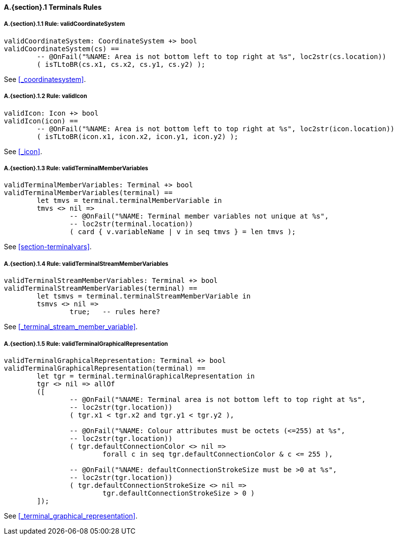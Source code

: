 // This adds the "functions" section header for VDM only
ifdef::hidden[]
// {vdm}
functions
// {vdm}
endif::[]

==== A.{section}.{counter:subsection} Terminals Rules
:!typerule:
===== A.{section}.{subsection}.{counter:typerule} Rule: validCoordinateSystem
[[validCoordinateSystem]]
// {vdm}
----
validCoordinateSystem: CoordinateSystem +> bool
validCoordinateSystem(cs) ==
	-- @OnFail("%NAME: Area is not bottom left to top right at %s", loc2str(cs.location))
	( isTLtoBR(cs.x1, cs.x2, cs.y1, cs.y2) );
----
// {vdm}
See <<_coordinatesystem>>.

===== A.{section}.{subsection}.{counter:typerule} Rule: validIcon
[[validIcon]]
// {vdm}
----
validIcon: Icon +> bool
validIcon(icon) ==
	-- @OnFail("%NAME: Area is not bottom left to top right at %s", loc2str(icon.location))
	( isTLtoBR(icon.x1, icon.x2, icon.y1, icon.y2) );
----
// {vdm}
See <<_icon>>.

===== A.{section}.{subsection}.{counter:typerule} Rule: validTerminalMemberVariables
[[validTerminalMemberVariables]]
// {vdm}
----
validTerminalMemberVariables: Terminal +> bool
validTerminalMemberVariables(terminal) ==
	let tmvs = terminal.terminalMemberVariable in
	tmvs <> nil =>
		-- @OnFail("%NAME: Terminal member variables not unique at %s",
		-- loc2str(terminal.location))
		( card { v.variableName | v in seq tmvs } = len tmvs );
----
// {vdm}
See <<section-terminalvars>>.

===== A.{section}.{subsection}.{counter:typerule} Rule: validTerminalStreamMemberVariables
[[validTerminalStreamMemberVariables]]
// {vdm}
----
validTerminalStreamMemberVariables: Terminal +> bool
validTerminalStreamMemberVariables(terminal) ==
	let tsmvs = terminal.terminalStreamMemberVariable in
	tsmvs <> nil =>
		true;	-- rules here?
----
// {vdm}
See <<_terminal_stream_member_variable>>.

===== A.{section}.{subsection}.{counter:typerule} Rule: validTerminalGraphicalRepresentation
[[validTerminalGraphicalRepresentation]]
// {vdm}
----
validTerminalGraphicalRepresentation: Terminal +> bool
validTerminalGraphicalRepresentation(terminal) ==
	let tgr = terminal.terminalGraphicalRepresentation in
	tgr <> nil => allOf
	([
		-- @OnFail("%NAME: Terminal area is not bottom left to top right at %s",
		-- loc2str(tgr.location))
		( tgr.x1 < tgr.x2 and tgr.y1 < tgr.y2 ),

		-- @OnFail("%NAME: Colour attributes must be octets (<=255) at %s",
		-- loc2str(tgr.location))
		( tgr.defaultConnectionColor <> nil =>
			forall c in seq tgr.defaultConnectionColor & c <= 255 ),

		-- @OnFail("%NAME: defaultConnectionStrokeSize must be >0 at %s",
		-- loc2str(tgr.location))
		( tgr.defaultConnectionStrokeSize <> nil =>
			tgr.defaultConnectionStrokeSize > 0 )
	]);
----
// {vdm}
See <<_terminal_graphical_representation>>.

// This adds the docrefs for VDM only
ifdef::hidden[]
// {vdm}
values
	Terminals_refs : ReferenceMap =
	{
		"validCoordinateSystem" |->
		[
			"fmi-standard/docs/index.html#_coordinatesystem"
		],

		"validIcon" |->
		[
			"fmi-standard/docs/index.html#_icon"
		],

		"validTerminalMemberVariables" |->
		[
			"fmi-standard/docs/index.html#section-terminalvars"
		],

		"validTerminalGraphicalRepresentation" |->
		[
			"fmi-standard/docs/index.html#_terminal_graphical_representation"
		],

		"validTerminalStreamMemberVariables" |->
		[
			"fmi-standard/docs/index.html#_terminal_stream_member_variable"
		]
	};
// {vdm}
endif::[]






